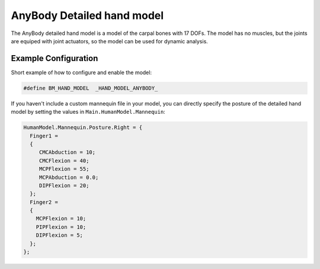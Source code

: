 AnyBody Detailed hand model
=============================

The  AnyBody detailed hand model is a model of the carpal bones with 17 DOFs. The model
has no muscles, but the joints are equiped with joint actuators, so the model can
be used for dynamic analysis. 

.. figure:: _static/DetailedHandCloseUp.jpg
    :width: 50%


Example Configuration
-----------------------

Short example of how to configure and enable the model: 

.. code-block:: AnyScriptDoc

    #define BM_HAND_MODEL  _HAND_MODEL_ANYBODY_ 

    
If you haven't include a custom mannequin file in your model, you can directly specify the posture of the 
detailed hand model by setting the values  in ``Main.HumanModel.Mannequin``:


.. code-block:: AnyScriptDoc

    HumanModel.Mannequin.Posture.Right = {
      Finger1 = 
      {
         CMCAbduction = 10;
         CMCFlexion = 40;
         MCPFlexion = 55;
         MCPAbduction = 0.0;
         DIPFlexion = 20;
      };
      Finger2 =
      {
        MCPFlexion = 10;
        PIPFlexion = 10;
        DIPFlexion = 5;
      }; 
    };


.. raw:: html 

    <video width="49%" style="display:block; margin: 0 auto;" controls autoplay loop>
        <source src="../_static/DetailedHand_ThumbsUp.mp4" type="video/mp4">
    Your browser does not support the video tag.
    </video>


.. rst-class:: float-right

.. seealso::
   
   The :doc:`Arm configuration parameters <../bm_config/arm>` for a
   full list of parmaeters.